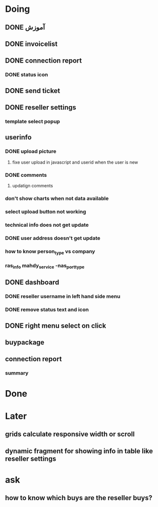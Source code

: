 * Doing
** DONE آموزش
** DONE invoicelist
** DONE connection report
*** DONE status icon
** DONE send ticket
** DONE reseller settings
*** template select popup 
** userinfo
*** DONE upload picture
**** fixe user upload in javascript and userid when the user is new
*** DONE comments
**** updatign comments
*** don't show charts when not data available
*** select upload button not working
*** technical info does not get update
*** DONE user address doesn't get update
*** how to know person_type vs company
*** ras_info mahdy_service -nas_port_type
** DONE dashboard 
*** DONE reseller username in left hand side menu
*** DONE remove status text and icon
** DONE right menu select on click
** buypackage
** connection report
*** summary
* Done
* Later
** grids calculate responsive width or scroll
** dynamic fragment for showing info in table like reseller settings
* ask
** how to know which buys are the reseller buys?
